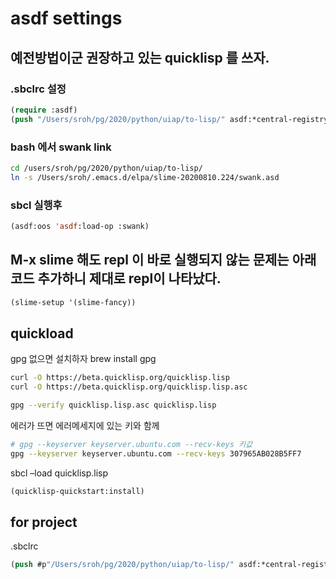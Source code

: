 * asdf settings

** 예전방법이군 권장하고 있는 quicklisp 를 쓰자.
*** .sbclrc 설정
#+begin_src lisp
  (require :asdf)
  (push "/Users/sroh/pg/2020/python/uiap/to-lisp/" asdf:*central-registry*)
#+end_src

*** bash 에서 swank link
#+begin_src bash
  cd /users/sroh/pg/2020/python/uiap/to-lisp/
  ln -s /Users/sroh/.emacs.d/elpa/slime-20200810.224/swank.asd
#+end_src

*** sbcl 실행후
#+begin_src lisp
  (asdf:oos 'asdf:load-op :swank)
#+end_src

** M-x slime 해도 repl 이 바로 실행되지 않는 문제는 아래 코드 추가하니 제대로 repl이 나타났다.
#+begin_src lisp
  (slime-setup '(slime-fancy))
#+end_src

** quickload
gpg 없으면 설치하자 brew install gpg

#+begin_src bash
  curl -O https://beta.quicklisp.org/quicklisp.lisp
  curl -O https://beta.quicklisp.org/quicklisp.lisp.asc
#+end_src

#+begin_src bash
  gpg --verify quicklisp.lisp.asc quicklisp.lisp
#+end_src
에러가 뜨면 에러메세지에 있는 키와 함께
#+begin_src bash
  # gpg --keyserver keyserver.ubuntu.com --recv-keys 키값
  gpg --keyserver keyserver.ubuntu.com --recv-keys 307965AB028B5FF7
  
#+end_src
  sbcl --load quicklisp.lisp

#+begin_src lisp
(quicklisp-quickstart:install)
#+end_src

** for project
.sbclrc 
#+begin_src lisp
(push #p"/Users/sroh/pg/2020/python/uiap/to-lisp/" asdf:*central-registry*)
#+end_src
